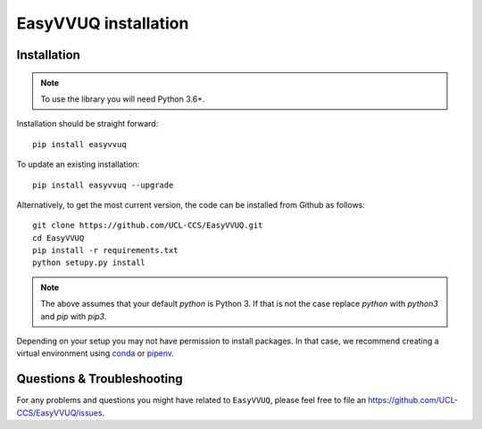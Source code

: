 .. _installation:

EasyVVUQ installation
=====================

Installation
------------

.. note:: To use the library you will need Python 3.6+.

Installation should be straight forward::

    pip install easyvvuq

To update an existing installation::

    pip install easyvvuq --upgrade
  
Alternatively, to get the most current version, the code can be installed from
Github as follows::

    git clone https://github.com/UCL-CCS/EasyVVUQ.git
    cd EasyVVUQ
    pip install -r requirements.txt
    python setupy.py install

.. note:: The above assumes that your default `python` is Python 3. If 
          that is not the case replace `python` with `python3` and `pip` 
          with `pip3`.

Depending on your setup you may not have permission to install packages.
In that case, we recommend creating a virtual environment using  
`conda <https://docs.conda.io/projects/conda/en/latest/user-guide/install/>`_
or `pipenv <https://docs.pipenv.org>`_.

Questions & Troubleshooting
---------------------------

For any problems and questions you might have related to ``EasyVVUQ``, please
feel free to file an `<https://github.com/UCL-CCS/EasyVVUQ/issues>`_.
